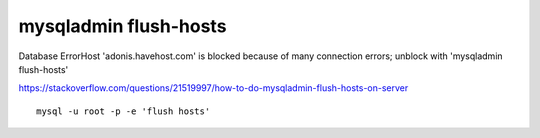 
mysqladmin flush-hosts
========================

 
Database ErrorHost 'adonis.havehost.com' is blocked because of many connection errors; unblock with 'mysqladmin flush-hosts'


https://stackoverflow.com/questions/21519997/how-to-do-mysqladmin-flush-hosts-on-server

::

    mysql -u root -p -e 'flush hosts'